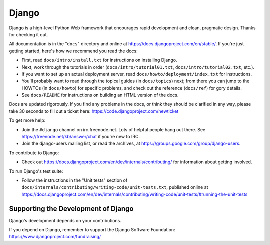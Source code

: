 ==========
**Django**
==========

Django is a high-level Python Web framework that encourages rapid development
and clean, pragmatic design. Thanks for checking it out.

All documentation is in the "``docs``" directory and online at
https://docs.djangoproject.com/en/stable/. If you're just getting started,
here's how we recommend you read the docs:

* First, read ``docs/intro/install.txt`` for instructions on installing Django.

* Next, work through the tutorials in order (``docs/intro/tutorial01.txt``,
  ``docs/intro/tutorial02.txt``, etc.).

* If you want to set up an actual deployment server, read
  ``docs/howto/deployment/index.txt`` for instructions.

* You'll probably want to read through the topical guides (in ``docs/topics``)
  next; from there you can jump to the HOWTOs (in ``docs/howto``) for specific
  problems, and check out the reference (``docs/ref``) for gory details.

* See ``docs/README`` for instructions on building an HTML version of the docs.

Docs are updated rigorously. If you find any problems in the docs, or think
they should be clarified in any way, please take 30 seconds to fill out a
ticket here: https://code.djangoproject.com/newticket

To get more help:

* Join the ``#django`` channel on irc.freenode.net. Lots of helpful people hang
  out there. See https://freenode.net/kb/answer/chat if you're new to IRC.

* Join the django-users mailing list, or read the archives, at
  https://groups.google.com/group/django-users.

To contribute to Django:

* Check out https://docs.djangoproject.com/en/dev/internals/contributing/ for
  information about getting involved.

To run Django's test suite:

* Follow the instructions in the "Unit tests" section of
  ``docs/internals/contributing/writing-code/unit-tests.txt``, published online at
  https://docs.djangoproject.com/en/dev/internals/contributing/writing-code/unit-tests/#running-the-unit-tests

Supporting the Development of Django
====================================

Django's development depends on your contributions. 

If you depend on Django, remember to support the Django Software Foundation: https://www.djangoproject.com/fundraising/
